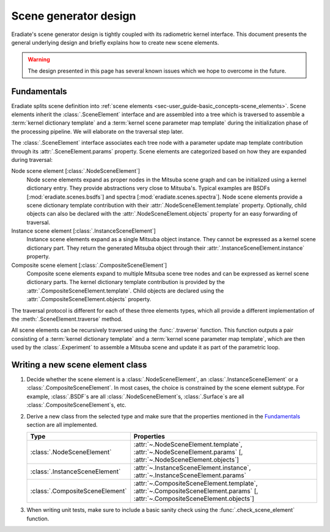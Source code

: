 .. _sec-developer_guides-scene_generator:

Scene generator design
======================

Eradiate's scene generator design is tightly coupled with its radiometric kernel
interface. This document presents the general underlying design and briefly
explains how to create new scene elements.

.. warning::
   The design presented in this page has several known issues which we hope to
   overcome in the future.

Fundamentals
------------

Eradiate splits scene definition into
:ref:`scene elements <sec-user_guide-basic_concepts-scene_elements>`.
Scene elements inherit the :class:`.SceneElement` interface and are assembled
into a tree which is traversed to assemble a :term:`kernel dictionary template`
and a :term:`kernel scene parameter map template` during the initialization
phase of the processing pipeline. We will elaborate on the traversal step later.

The :class:`.SceneElement` interface associates each tree node with a parameter
update map template contribution through its :attr:`.SceneElement.params`
property. Scene elements are categorized based on how they are expanded during
traversal:

Node scene element [:class:`.NodeSceneElement`]
    Node scene elements expand as proper nodes in the Mitsuba scene graph and
    can be initialized using a kernel dictionary entry. They provide
    abstractions very close to Mitsuba's. Typical examples are BSDFs
    [:mod:`eradiate.scenes.bsdfs`] and spectra [:mod:`eradiate.scenes.spectra`].
    Node scene elements provide a scene dictionary template contribution with
    their :attr:`.NodeSceneElement.template` property. Optionally, child objects
    can also be declared with the :attr:`.NodeSceneElement.objects` property
    for an easy forwarding of traversal.

Instance scene element [:class:`.InstanceSceneElement`]
    Instance scene elements expand as a single Mitsuba object instance. They
    cannot be expressed as a kernel scene dictionary part. They return the
    generated Mitsuba object through their
    :attr:`.InstanceSceneElement.instance` property.

Composite scene element [:class:`.CompositeSceneElement`]
    Composite scene elements expand to multiple Mitsuba scene tree nodes and can
    be expressed as kernel scene dictionary parts. The kernel dictionary
    template contribution is provided by the
    :attr:`.CompositeSceneElement.template`. Child objects are declared using
    the :attr:`.CompositeSceneElement.objects` property.

The traversal protocol is different for each of these three elements types,
which all provide a different implementation of the
:meth:`.SceneElement.traverse` method.

All scene elements can be recursively traversed using the :func:`.traverse`
function. This function outputs a pair consisting of a
:term:`kernel dictionary template` and a
:term:`kernel scene parameter map template`,
which are then used by the :class:`.Experiment` to assemble a Mitsuba scene and
update it as part of the parametric loop.

Writing a new scene element class
---------------------------------

1. Decide whether the scene element is a :class:`.NodeSceneElement`,
   an :class:`.InstanceSceneElement` or a :class:`.CompositeSceneElement`.
   In most cases, the choice is constrained by the scene element subtype.
   For example, :class:`.BSDF`\ s are all :class:`.NodeSceneElement`\ s,
   :class:`.Surface`\ s are all :class:`.CompositeSceneElement`\ s, etc.
2. Derive a new class from the selected type and make sure that the properties
   mentioned in the `Fundamentals`_ section are all implemented.

   .. list-table::
      :widths: 1 2
      :header-rows: 1

      * - Type
        - Properties
      * - :class:`.NodeSceneElement`
        - :attr:`~.NodeSceneElement.template`,
          :attr:`~.NodeSceneElement.params` [,
          :attr:`~.NodeSceneElement.objects`]
      * - :class:`.InstanceSceneElement`
        - :attr:`~.InstanceSceneElement.instance`,
          :attr:`~.InstanceSceneElement.params`
      * - :class:`.CompositeSceneElement`
        - :attr:`~.CompositeSceneElement.template`,
          :attr:`~.CompositeSceneElement.params` [,
          :attr:`~.CompositeSceneElement.objects`]

3. When writing unit tests, make sure to include a basic sanity check using the
   :func:`.check_scene_element` function.
